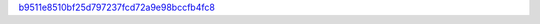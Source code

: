 `b9511e8510bf25d797237fcd72a9e98bccfb4fc8 <http://github.com/awsteiner/seminf/tree/b9511e8510bf25d797237fcd72a9e98bccfb4fc8>`_
